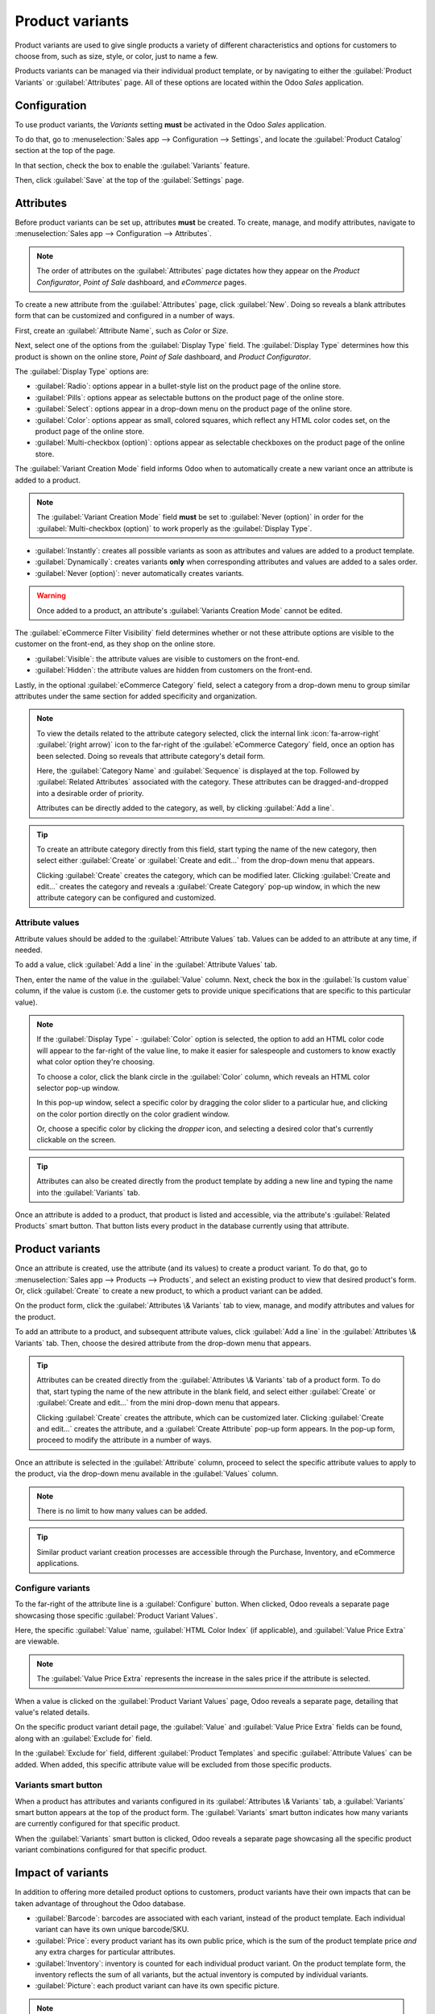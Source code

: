 ================
Product variants
================

Product variants are used to give single products a variety of different characteristics and options
for customers to choose from, such as size, style, or color, just to name a few.

Products variants can be managed via their individual product template, or by navigating to either
the :guilabel:`Product Variants` or :guilabel:`Attributes` page. All of these options are located
within the Odoo *Sales* application.

.. example::
   An apparel company has the following variant breakdown for one their best-selling t-shirts:

   - Unisex Classic Tee

     - Color: Blue, Red, White, Black
     - Size: S, M, L, XL, XXL

   Here, the **T-shirt** is the product template, and **T-shirt: Blue, S** is a specific product
   variant.

   **Color** and **Size** are *attributes*, and the corresponding options (like **Blue** and **S**)
   are *values*.

   In this instance, there is a total of twenty different product variants: four **Color** options
   multiplied by five **Size** options. Each variant has its own inventory count, sales totals, and
   other similar records in Odoo.

.. seealso::
   :doc:`/applications/websites/ecommerce/managing_products/variants`

Configuration
=============

To use product variants, the *Variants* setting **must** be activated in the Odoo *Sales*
application.

To do that, go to :menuselection:`Sales app --> Configuration --> Settings`, and locate the
:guilabel:`Product Catalog` section at the top of the page.

In that section, check the box to enable the :guilabel:`Variants` feature.

.. image:: variants/activating-variants-setting.png
   :align: center
   :alt: Activating product variants on the Settings page of the Odoo Sales application.

Then, click :guilabel:`Save` at the top of the :guilabel:`Settings` page.

Attributes
==========

Before product variants can be set up, attributes **must** be created. To create, manage, and modify
attributes, navigate to :menuselection:`Sales app --> Configuration --> Attributes`.

.. note::
   The order of attributes on the :guilabel:`Attributes` page dictates how they appear on the
   *Product Configurator*, *Point of Sale* dashboard, and *eCommerce* pages.

To create a new attribute from the :guilabel:`Attributes` page, click :guilabel:`New`. Doing so
reveals a blank attributes form that can be customized and configured in a number of ways.

.. image:: variants/attribute-creation.png
   :align: center
   :alt: A blank attribute creation form in the Odoo Sales application.

First, create an :guilabel:`Attribute Name`, such as `Color` or `Size`.

Next, select one of the options from the :guilabel:`Display Type` field. The :guilabel:`Display
Type` determines how this product is shown on the online store, *Point of Sale* dashboard, and
*Product Configurator*.

The :guilabel:`Display Type` options are:

- :guilabel:`Radio`: options appear in a bullet-style list on the product page of the online store.
- :guilabel:`Pills`: options appear as selectable buttons on the product page of the online store.
- :guilabel:`Select`: options appear in a drop-down menu on the product page of the online store.
- :guilabel:`Color`: options appear as small, colored squares, which reflect any HTML color codes
  set, on the product page of the online store.
- :guilabel:`Multi-checkbox (option)`: options appear as selectable checkboxes on the product page
  of the online store.

.. image:: variants/display-types.png
   :align: center
   :alt: Display Types on Product Configurator on the online store in Odoo.

The :guilabel:`Variant Creation Mode` field informs Odoo when to automatically create a new variant
once an attribute is added to a product.

.. note::
   The :guilabel:`Variant Creation Mode` field **must** be set to :guilabel:`Never (option)` in
   order for the :guilabel:`Multi-checkbox (option)` to work properly as the :guilabel:`Display
   Type`.

- :guilabel:`Instantly`: creates all possible variants as soon as attributes and values are added
  to a product template.
- :guilabel:`Dynamically`: creates variants **only** when corresponding attributes and values are
  added to a sales order.
- :guilabel:`Never (option)`: never automatically creates variants.

.. warning::
   Once added to a product, an attribute's :guilabel:`Variants Creation Mode` cannot be edited.

The :guilabel:`eCommerce Filter Visibility` field determines whether or not these attribute options
are visible to the customer on the front-end, as they shop on the online store.

- :guilabel:`Visible`: the attribute values are visible to customers on the front-end.
- :guilabel:`Hidden`: the attribute values are hidden from customers on the front-end.

Lastly, in the optional :guilabel:`eCommerce Category` field, select a category from a drop-down
menu to group similar attributes under the same section for added specificity and organization.

.. note::
   To view the details related to the attribute category selected, click the internal link
   :icon:`fa-arrow-right` :guilabel:`(right arrow)` icon to the far-right of the
   :guilabel:`eCommerce Category` field, once an option has been selected. Doing so reveals that
   attribute category's detail form.

   .. image:: variants/attribute-category-internal-link.png
      :align: center
      :alt: A standard attribute category detail page accessible via its internal link arrow icon.

   Here, the :guilabel:`Category Name` and :guilabel:`Sequence` is displayed at the top. Followed by
   :guilabel:`Related Attributes` associated with the category. These attributes can be
   dragged-and-dropped into a desirable order of priority.

   Attributes can be directly added to the category, as well, by clicking :guilabel:`Add a line`.

.. tip::
   To create an attribute category directly from this field, start typing the name of the new
   category, then select either :guilabel:`Create` or :guilabel:`Create and edit...` from the
   drop-down menu that appears.

   Clicking :guilabel:`Create` creates the category, which can be modified later. Clicking
   :guilabel:`Create and edit...` creates the category and reveals a :guilabel:`Create Category`
   pop-up window, in which the new attribute category can be configured and customized.


Attribute values
----------------

Attribute values should be added to the :guilabel:`Attribute Values` tab. Values can be added to an
attribute at any time, if needed.

To add a value, click :guilabel:`Add a line` in the :guilabel:`Attribute Values` tab.

Then, enter the name of the value in the :guilabel:`Value` column. Next, check the box in the
:guilabel:`Is custom value` column, if the value is custom (i.e. the customer gets to provide unique
specifications that are specific to this particular value).

.. note::
   If the :guilabel:`Display Type` - :guilabel:`Color` option is selected, the option to add an HTML
   color code will appear to the far-right of the value line, to make it easier for salespeople and
   customers to know exactly what color option they're choosing.

   .. image:: variants/attribute-value-add-a-line.png
      :align: center
      :alt: Attribute values tab when add a line is clicked, showing the custom columns.

   To choose a color, click the blank circle in the :guilabel:`Color` column, which reveals an HTML
   color selector pop-up window.

   .. image:: variants/picking-a-color.png
      :align: center
      :alt: Selecting a color from the HTML color pop-up window that appears on attribute form.

   In this pop-up window, select a specific color by dragging the color slider to a particular hue,
   and clicking on the color portion directly on the color gradient window.

   Or, choose a specific color by clicking the *dropper* icon, and selecting a desired color that's
   currently clickable on the screen.

.. tip::
   Attributes can also be created directly from the product template by adding a new line and
   typing the name into the :guilabel:`Variants` tab.

Once an attribute is added to a product, that product is listed and accessible, via the attribute's
:guilabel:`Related Products` smart button. That button lists every product in the database currently
using that attribute.

Product variants
================

Once an attribute is created, use the attribute (and its values) to create a product variant. To do
that, go to :menuselection:`Sales app --> Products --> Products`, and select an existing product to
view that desired product's form. Or, click :guilabel:`Create` to create a new product, to which a
product variant can be added.

On the product form, click the :guilabel:`Attributes \& Variants` tab to view, manage, and modify
attributes and values for the product.

.. image:: variants/attributes-values-tab.png
   :align: center
   :alt: The attributes and values tab on a typical product form in Odoo Sales.

To add an attribute to a product, and subsequent attribute values, click :guilabel:`Add a line` in
the :guilabel:`Attributes \& Variants` tab. Then, choose the desired attribute from the drop-down
menu that appears.

.. tip::
   Attributes can be created directly from the :guilabel:`Attributes \& Variants` tab of a product
   form. To do that, start typing the name of the new attribute in the blank field, and select
   either :guilabel:`Create` or :guilabel:`Create and edit...` from the mini drop-down menu that
   appears.

   Clicking :guilabel:`Create` creates the attribute, which can be customized later. Clicking
   :guilabel:`Create and edit...` creates the attribute, and a :guilabel:`Create Attribute` pop-up
   form appears. In the pop-up form, proceed to modify the attribute in a number of ways.

Once an attribute is selected in the :guilabel:`Attribute` column, proceed to select the specific
attribute values to apply to the product, via the drop-down menu available in the :guilabel:`Values`
column.

.. note::
   There is no limit to how many values can be added.

.. tip::
   Similar product variant creation processes are accessible through the Purchase, Inventory, and
   eCommerce applications.

Configure variants
------------------

To the far-right of the attribute line is a :guilabel:`Configure` button. When clicked, Odoo reveals
a separate page showcasing those specific :guilabel:`Product Variant Values`.

.. image:: variants/product-variant-values.png
   :align: center
   :alt: The Product Variant Values page accessible via the Configure button on a product form.

Here, the specific :guilabel:`Value` name, :guilabel:`HTML Color Index` (if applicable), and
:guilabel:`Value Price Extra` are viewable.

.. note::
   The :guilabel:`Value Price Extra` represents the increase in the sales price if the attribute is
   selected.

When a value is clicked on the :guilabel:`Product Variant Values` page, Odoo reveals a separate
page, detailing that value's related details.

.. image:: variants/product-variant-value-page.png
   :align: center
   :alt: A Product Variant Values page accessible via the Product Variants Values general page.

On the specific product variant detail page, the :guilabel:`Value` and :guilabel:`Value Price Extra`
fields can be found, along with an :guilabel:`Exclude for` field.

In the :guilabel:`Exclude for` field, different :guilabel:`Product Templates` and specific
:guilabel:`Attribute Values` can be added. When added, this specific attribute value will be
excluded from those specific products.

Variants smart button
---------------------

When a product has attributes and variants configured in its :guilabel:`Attributes \& Variants` tab,
a :guilabel:`Variants` smart button appears at the top of the product form. The :guilabel:`Variants`
smart button indicates how many variants are currently configured for that specific product.

.. image:: variants/variants-smart-button.png
   :align: center
   :alt: The variants smart button at the top of the product form in Odoo Sales.

When the :guilabel:`Variants` smart button is clicked, Odoo reveals a separate page showcasing all
the specific product variant combinations configured for that specific product.

.. image:: variants/variants-page.png
   :align: center
   :alt: The variants page accessible via the variants smart button on the product form in Odoo.

Impact of variants
==================

In addition to offering more detailed product options to customers, product variants have their own
impacts that can be taken advantage of throughout the Odoo database.

- :guilabel:`Barcode`: barcodes are associated with each variant, instead of the product template.
  Each individual variant can have its own unique barcode/SKU.
- :guilabel:`Price`: every product variant has its own public price, which is the sum of the
  product template price *and* any extra charges for particular attributes.

  .. example::
   A red shirt's sales price is $23 -- because the shirt's template price is $20, plus an additional
   $3 for the red color variant. Pricelist rules can be configured to apply to the product template,
   or to the variant.

- :guilabel:`Inventory`: inventory is counted for each individual product variant. On the product
  template form, the inventory reflects the sum of all variants, but the actual inventory is
  computed by individual variants.
- :guilabel:`Picture`: each product variant can have its own specific picture.

.. note::
   Changes to the product template automatically apply to every variant of that product.

.. seealso::
   :doc:`import`
